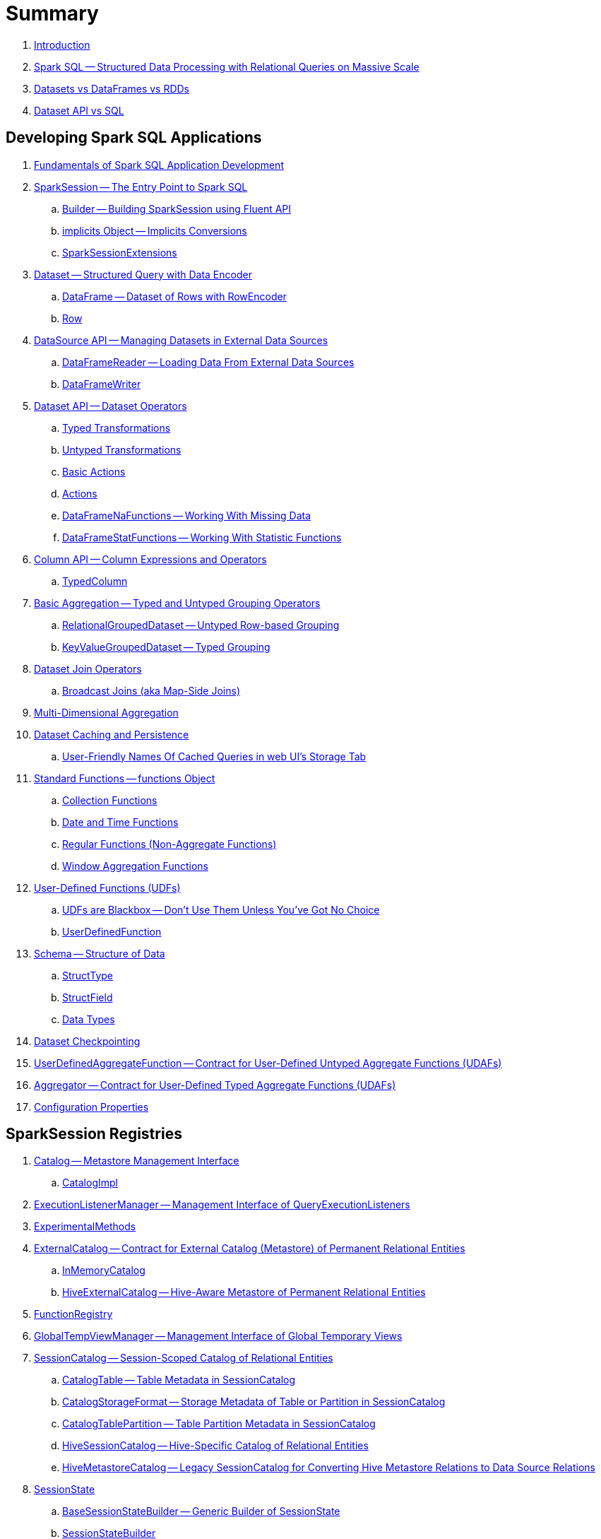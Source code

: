= Summary

. link:book-intro.adoc[Introduction]

. link:spark-sql.adoc[Spark SQL -- Structured Data Processing with Relational Queries on Massive Scale]
. link:spark-sql-dataset-rdd.adoc[Datasets vs DataFrames vs RDDs]
. link:spark-sql-dataset-vs-sql.adoc[Dataset API vs SQL]

== Developing Spark SQL Applications

. link:spark-sql-fundamentals-spark-application-development.adoc[Fundamentals of Spark SQL Application Development]

. link:spark-sql-SparkSession.adoc[SparkSession -- The Entry Point to Spark SQL]
.. link:spark-sql-SparkSession-Builder.adoc[Builder -- Building SparkSession using Fluent API]
.. link:spark-sql-SparkSession-implicits.adoc[implicits Object -- Implicits Conversions]
.. link:spark-sql-SparkSessionExtensions.adoc[SparkSessionExtensions]

. link:spark-sql-Dataset.adoc[Dataset -- Structured Query with Data Encoder]
.. link:spark-sql-DataFrame.adoc[DataFrame -- Dataset of Rows with RowEncoder]
.. link:spark-sql-Row.adoc[Row]

. link:spark-sql-datasource-api.adoc[DataSource API -- Managing Datasets in External Data Sources]
.. link:spark-sql-DataFrameReader.adoc[DataFrameReader -- Loading Data From External Data Sources]
.. link:spark-sql-DataFrameWriter.adoc[DataFrameWriter]

. link:spark-sql-dataset-operators.adoc[Dataset API -- Dataset Operators]
.. link:spark-sql-Dataset-typed-transformations.adoc[Typed Transformations]
.. link:spark-sql-Dataset-untyped-transformations.adoc[Untyped Transformations]
.. link:spark-sql-Dataset-basic-actions.adoc[Basic Actions]
.. link:spark-sql-Dataset-actions.adoc[Actions]
.. link:spark-sql-DataFrameNaFunctions.adoc[DataFrameNaFunctions -- Working With Missing Data]
.. link:spark-sql-DataFrameStatFunctions.adoc[DataFrameStatFunctions -- Working With Statistic Functions]

. link:spark-sql-Column.adoc[Column API -- Column Expressions and Operators]
.. link:spark-sql-TypedColumn.adoc[TypedColumn]

. link:spark-sql-basic-aggregation.adoc[Basic Aggregation -- Typed and Untyped Grouping Operators]
.. link:spark-sql-RelationalGroupedDataset.adoc[RelationalGroupedDataset -- Untyped Row-based Grouping]
.. link:spark-sql-KeyValueGroupedDataset.adoc[KeyValueGroupedDataset -- Typed Grouping]

. link:spark-sql-joins.adoc[Dataset Join Operators]
.. link:spark-sql-joins-broadcast.adoc[Broadcast Joins (aka Map-Side Joins)]

. link:spark-sql-multi-dimensional-aggregation.adoc[Multi-Dimensional Aggregation]

. link:spark-sql-caching.adoc[Dataset Caching and Persistence]
.. link:spark-sql-caching-webui-storage.adoc[User-Friendly Names Of Cached Queries in web UI's Storage Tab]

. link:spark-sql-functions.adoc[Standard Functions -- functions Object]
.. link:spark-sql-functions-collection.adoc[Collection Functions]
.. link:spark-sql-functions-datetime.adoc[Date and Time Functions]
.. link:spark-sql-functions-regular-functions.adoc[Regular Functions (Non-Aggregate Functions)]
.. link:spark-sql-functions-windows.adoc[Window Aggregation Functions]

. link:spark-sql-udfs.adoc[User-Defined Functions (UDFs)]
.. link:spark-sql-udfs-blackbox.adoc[UDFs are Blackbox -- Don't Use Them Unless You've Got No Choice]
.. link:spark-sql-UserDefinedFunction.adoc[UserDefinedFunction]

. link:spark-sql-schema.adoc[Schema -- Structure of Data]
.. link:spark-sql-StructType.adoc[StructType]
.. link:spark-sql-StructField.adoc[StructField]
.. link:spark-sql-DataType.adoc[Data Types]

. link:spark-sql-checkpointing.adoc[Dataset Checkpointing]

. link:spark-sql-UserDefinedAggregateFunction.adoc[UserDefinedAggregateFunction -- Contract for User-Defined Untyped Aggregate Functions (UDAFs)]
. link:spark-sql-Aggregator.adoc[Aggregator -- Contract for User-Defined Typed Aggregate Functions (UDAFs)]

. link:spark-sql-properties.adoc[Configuration Properties]

== SparkSession Registries

. link:spark-sql-Catalog.adoc[Catalog -- Metastore Management Interface]
.. link:spark-sql-CatalogImpl.adoc[CatalogImpl]

. link:spark-sql-ExecutionListenerManager.adoc[ExecutionListenerManager -- Management Interface of QueryExecutionListeners]
. link:spark-sql-ExperimentalMethods.adoc[ExperimentalMethods]

. link:spark-sql-ExternalCatalog.adoc[ExternalCatalog -- Contract for External Catalog (Metastore) of Permanent Relational Entities]
.. link:spark-sql-InMemoryCatalog.adoc[InMemoryCatalog]
.. link:spark-sql-HiveExternalCatalog.adoc[HiveExternalCatalog -- Hive-Aware Metastore of Permanent Relational Entities]

. link:spark-sql-FunctionRegistry.adoc[FunctionRegistry]

. link:spark-sql-GlobalTempViewManager.adoc[GlobalTempViewManager -- Management Interface of Global Temporary Views]

. link:spark-sql-SessionCatalog.adoc[SessionCatalog -- Session-Scoped Catalog of Relational Entities]
.. link:spark-sql-CatalogTable.adoc[CatalogTable -- Table Metadata in SessionCatalog]
.. link:spark-sql-CatalogStorageFormat.adoc[CatalogStorageFormat -- Storage Metadata of Table or Partition in SessionCatalog]
.. link:spark-sql-CatalogTablePartition.adoc[CatalogTablePartition -- Table Partition Metadata in SessionCatalog]
.. link:spark-sql-HiveSessionCatalog.adoc[HiveSessionCatalog -- Hive-Specific Catalog of Relational Entities]
.. link:spark-sql-HiveMetastoreCatalog.adoc[HiveMetastoreCatalog -- Legacy SessionCatalog for Converting Hive Metastore Relations to Data Source Relations]

. link:spark-sql-SessionState.adoc[SessionState]
.. link:spark-sql-BaseSessionStateBuilder.adoc[BaseSessionStateBuilder -- Generic Builder of SessionState]
.. link:spark-sql-SessionStateBuilder.adoc[SessionStateBuilder]
.. link:spark-sql-HiveSessionStateBuilder.adoc[HiveSessionStateBuilder -- Builder of Hive-Specific SessionState]

. link:spark-sql-SharedState.adoc[SharedState -- State Shared Across SparkSessions]

. link:spark-sql-CacheManager.adoc[CacheManager -- In-Memory Cache for Tables and Views]

. link:spark-sql-RuntimeConfig.adoc[RuntimeConfig -- Management Interface of Runtime Configuration]

. link:spark-sql-SQLConf.adoc[SQLConf -- Internal Configuration Store]
.. link:spark-sql-StaticSQLConf.adoc[StaticSQLConf -- Cross-Session, Immutable and Static SQL Configuration]
.. link:spark-sql-CatalystConf.adoc[CatalystConf]

. link:spark-sql-UDFRegistration.adoc[UDFRegistration -- Session-Scoped FunctionRegistry]

== Notable Features

. link:spark-sql-whole-stage-codegen.adoc[Whole-Stage Java Code Generation (Whole-Stage CodeGen)]
.. link:spark-sql-CodegenContext.adoc[CodegenContext]
.. link:spark-sql-CodeGenerator.adoc[CodeGenerator]
... link:spark-sql-GenerateColumnAccessor.adoc[GenerateColumnAccessor]
... link:spark-sql-GenerateOrdering.adoc[GenerateOrdering]
... link:spark-sql-GeneratePredicate.adoc[GeneratePredicate]
... link:spark-sql-GenerateSafeProjection.adoc[GenerateSafeProjection]
.. link:spark-sql-BytesToBytesMap.adoc[BytesToBytesMap Append-Only Hash Map]

. link:spark-sql-vectorized-query-execution.adoc[Vectorized Query Execution (Batch Decoding)]
.. link:spark-sql-ColumnarBatch.adoc[ColumnarBatch]
.. link:spark-sql-SupportsScanColumnarBatch.adoc[SupportsScanColumnarBatch]

. link:spark-sql-vectorized-parquet-reader.adoc[Vectorized Parquet Reader]
.. link:spark-sql-VectorizedParquetRecordReader.adoc[VectorizedParquetRecordReader]
.. link:spark-sql-SpecificParquetRecordReaderBase.adoc[SpecificParquetRecordReaderBase]

. link:spark-sql-datasource-v2.adoc[DataSource V2]

. link:spark-sql-subqueries.adoc[Subqueries]

. link:spark-sql-hint-framework.adoc[Hint Framework]

. link:spark-sql-adaptive-query-execution.adoc[Adaptive Query Execution]

. link:spark-sql-subexpression-elimination.adoc[Subexpression Elimination For Code-Generated Expression Evaluation (Common Expression Reuse)]
.. link:spark-sql-EquivalentExpressions.adoc[EquivalentExpressions]

. link:spark-sql-cost-based-optimization.adoc[Cost-Based Optimization (CBO)]
.. link:spark-sql-CatalogStatistics.adoc[CatalogStatistics -- Table Statistics in Metastore (External Catalog)]
.. link:spark-sql-ColumnStat.adoc[ColumnStat -- Column Statistics]
.. link:spark-sql-EstimationUtils.adoc[EstimationUtils]
.. link:spark-sql-CommandUtils.adoc[CommandUtils -- Utilities for Table Statistics]

. link:spark-sql-catalyst-dsl.adoc[Catalyst DSL -- Implicit Conversions for Catalyst Data Structures]

=== File-Based Data Sources

. link:spark-sql-FileFormat.adoc[FileFormat]
.. link:spark-sql-TextBasedFileFormat.adoc[TextBasedFileFormat -- Base FileFormat]

. link:spark-sql-CSVFileFormat.adoc[CSVFileFormat]
. link:spark-sql-JsonFileFormat.adoc[JsonFileFormat -- Built-In Support for Files in JSON Format]
. link:spark-sql-JsonDataSource.adoc[JsonDataSource]
. link:spark-sql-OrcFileFormat.adoc[OrcFileFormat]
. link:spark-sql-ParquetFileFormat.adoc[ParquetFileFormat]
. link:spark-sql-TextFileFormat.adoc[TextFileFormat]

=== Kafka Data Source

. link:spark-sql-kafka.adoc[Kafka Data Source]
. link:spark-sql-kafka-options.adoc[Kafka Data Source Options]
. link:spark-sql-KafkaSourceProvider.adoc[KafkaSourceProvider]
. link:spark-sql-KafkaRelation.adoc[KafkaRelation]
. link:spark-sql-KafkaSourceRDD.adoc[KafkaSourceRDD]
.. link:spark-sql-KafkaSourceRDDOffsetRange.adoc[KafkaSourceRDDOffsetRange]
.. link:spark-sql-KafkaSourceRDDPartition.adoc[KafkaSourceRDDPartition]
. link:spark-sql-ConsumerStrategy.adoc[ConsumerStrategy Contract -- Kafka Consumer Providers]
. link:spark-sql-KafkaOffsetReader.adoc[KafkaOffsetReader]
. link:spark-sql-KafkaOffsetRangeLimit.adoc[KafkaOffsetRangeLimit]
. link:spark-sql-KafkaDataConsumer.adoc[KafkaDataConsumer Contract]
.. link:spark-sql-InternalKafkaConsumer.adoc[InternalKafkaConsumer]
. link:spark-sql-KafkaWriter.adoc[KafkaWriter Helper Object -- Writing Structured Queries to Kafka]
.. link:spark-sql-KafkaWriteTask.adoc[KafkaWriteTask]
. link:spark-sql-JsonUtils.adoc[JsonUtils Helper Object]

=== JDBC Data Source

. link:spark-sql-jdbc.adoc[JDBC Data Source]
. link:spark-sql-JDBCOptions.adoc[JDBCOptions -- JDBC Data Source Options]
. link:spark-sql-JdbcRelationProvider.adoc[JdbcRelationProvider]
. link:spark-sql-JDBCRelation.adoc[JDBCRelation]
. link:spark-sql-JDBCRDD.adoc[JDBCRDD]
. link:spark-sql-JdbcDialect.adoc[JdbcDialect]
. link:spark-sql-JdbcUtils.adoc[JdbcUtils Helper Object]

=== Hive Data Source

. link:spark-sql-hive-integration.adoc[Hive Integration]
.. link:spark-sql-hive-metastore.adoc[Hive Metastore]
.. link:spark-sql-spark-sql.adoc[Spark SQL CLI -- spark-sql]
.. link:spark-sql-DataSinks.adoc[DataSinks Strategy]

. link:spark-sql-HiveClient.adoc[HiveClient]
. link:spark-sql-HiveClientImpl.adoc[HiveClientImpl -- The One and Only HiveClient]

. link:spark-sql-HiveUtils.adoc[HiveUtils]

== Extending Spark SQL / Data Source API V1

. link:spark-sql-DataSource.adoc[DataSource -- Pluggable Data Provider Framework]
. link:spark-sql-datasource-custom-formats.adoc[Custom Data Source Formats]

=== Data Source Providers

. link:spark-sql-CreatableRelationProvider.adoc[CreatableRelationProvider Contract -- Data Sources That Write Rows Per Save Mode]
. link:spark-sql-DataSourceRegister.adoc[DataSourceRegister Contract -- Registering Data Source Format]
. link:spark-sql-RelationProvider.adoc[RelationProvider Contract -- Relation Providers With Schema Inference]
. link:spark-sql-SchemaRelationProvider.adoc[SchemaRelationProvider Contract -- Relation Providers With Mandatory User-Defined Schema]

=== Data Source Relations / Extension Contracts

. link:spark-sql-BaseRelation.adoc[BaseRelation -- Collection of Tuples with Schema]
.. link:spark-sql-BaseRelation-HadoopFsRelation.adoc[HadoopFsRelation -- Relation for File-Based Data Source]

. link:spark-sql-CatalystScan.adoc[CatalystScan Contract]
. link:spark-sql-InsertableRelation.adoc[InsertableRelation Contract -- Relations with Inserting or Overwriting Data]
. link:spark-sql-PrunedFilteredScan.adoc[PrunedFilteredScan Contract -- Relations with Column Pruning and Filter Pushdown]
. link:spark-sql-PrunedScan.adoc[PrunedScan Contract]
. link:spark-sql-TableScan.adoc[TableScan Contract -- Relations with Column Pruning]

=== Others

. link:spark-sql-FileFormatWriter.adoc[FileFormatWriter]

. link:spark-sql-Filter.adoc[Data Source Filter Predicate (For Filter Pushdown)]

. link:spark-sql-FileRelation.adoc[FileRelation Contract]

=== Data Source API V2

. link:spark-sql-DataSourceV2.adoc[DataSourceV2]
. link:spark-sql-DataSourceReader.adoc[DataSourceReader]
. link:spark-sql-SupportsPushDownFilters.adoc[SupportsPushDownFilters]
. link:spark-sql-DataReaderFactory.adoc[DataReaderFactory]
.. link:spark-sql-RowToUnsafeRowDataReaderFactory.adoc[RowToUnsafeRowDataReaderFactory]
. link:spark-sql-DataSourceRDD.adoc[DataSourceRDD -- Input RDD Of DataSourceV2ScanExec Physical Operator]
.. link:spark-sql-DataSourceRDDPartition.adoc[DataSourceRDDPartition]
. link:spark-sql-DataWriter.adoc[DataWriter]
. link:spark-sql-DataWritingSparkTask.adoc[DataWritingSparkTask]
. link:spark-sql-DataWriterFactory.adoc[DataWriterFactory]
.. link:spark-sql-InternalRowDataWriterFactory.adoc[InternalRowDataWriterFactory]

== Structured Query Execution

. link:spark-sql-QueryExecution.adoc[QueryExecution -- Structured Query Execution Pipeline (of Dataset)]
.. link:spark-sql-UnsupportedOperationChecker.adoc[UnsupportedOperationChecker]

. link:spark-sql-Analyzer.adoc[Analyzer -- Logical Query Plan Analyzer]
.. link:spark-sql-Analyzer-CheckAnalysis.adoc[CheckAnalysis -- Analysis Validation]

. link:spark-sql-SparkOptimizer.adoc[SparkOptimizer -- Logical Query Plan Optimizer]
.. link:spark-sql-Optimizer.adoc[Catalyst Optimizer -- Generic Logical Query Plan Optimizer]

. link:spark-sql-SparkPlanner.adoc[SparkPlanner -- Spark Query Planner]
.. link:spark-sql-SparkStrategy.adoc[SparkStrategy -- Base for Execution Planning Strategies]
.. link:spark-sql-SparkStrategies.adoc[SparkStrategies -- Container of Execution Planning Strategies]

. link:spark-sql-LogicalPlanStats.adoc[LogicalPlanStats -- Statistics Estimates and Query Hints of Logical Operator]
.. link:spark-sql-Statistics.adoc[Statistics -- Estimates of Plan Statistics and Query Hints]
.. link:spark-sql-HintInfo.adoc[HintInfo]
.. link:spark-sql-LogicalPlanVisitor.adoc[LogicalPlanVisitor -- Base Visitor for Computing Statistics of Logical Plan]
.. link:spark-sql-SizeInBytesOnlyStatsPlanVisitor.adoc[SizeInBytesOnlyStatsPlanVisitor -- LogicalPlanVisitor for Total Size (in Bytes) Statistic Only]
.. link:spark-sql-BasicStatsPlanVisitor.adoc[BasicStatsPlanVisitor -- Computing Statistics for Cost-Based Optimization]
... link:spark-sql-AggregateEstimation.adoc[AggregateEstimation]
... link:spark-sql-FilterEstimation.adoc[FilterEstimation]
... link:spark-sql-JoinEstimation.adoc[JoinEstimation]
... link:spark-sql-ProjectEstimation.adoc[ProjectEstimation]

. link:spark-sql-SparkPlan-Partitioning.adoc[Partitioning -- Specification of Physical Operator's Output Partitions]

. link:spark-sql-ExchangeCoordinator.adoc[ExchangeCoordinator]

. link:spark-sql-Distribution.adoc[Distribution -- Contract For Data Distribution Across Partitions]
.. link:spark-sql-AllTuples.adoc[AllTuples]
.. link:spark-sql-BroadcastDistribution.adoc[BroadcastDistribution]
.. link:spark-sql-ClusteredDistribution.adoc[ClusteredDistribution]
.. link:spark-sql-HashClusteredDistribution.adoc[HashClusteredDistribution]
.. link:spark-sql-OrderedDistribution.adoc[OrderedDistribution]
.. link:spark-sql-UnspecifiedDistribution.adoc[UnspecifiedDistribution]

=== Catalyst Expressions

. link:spark-sql-Expression.adoc[Catalyst Expression -- Executable Node in Catalyst Tree]
. link:spark-sql-Expression-AggregateExpression.adoc[AggregateExpression]
. link:spark-sql-Expression-AggregateFunction.adoc[AggregateFunction]
. link:spark-sql-Expression-AggregateWindowFunction.adoc[AggregateWindowFunction]
. link:spark-sql-Expression-Alias.adoc[Alias]
. link:spark-sql-Expression-Attribute.adoc[Attribute]
. link:spark-sql-Expression-BoundReference.adoc[BoundReference]
. link:spark-sql-Expression-CallMethodViaReflection.adoc[CallMethodViaReflection]
. link:spark-sql-Expression-Coalesce.adoc[Coalesce]
. link:spark-sql-Expression-CodegenFallback.adoc[CodegenFallback]
. link:spark-sql-Expression-CollectionGenerator.adoc[CollectionGenerator]
. link:spark-sql-Expression-ComplexTypedAggregateExpression.adoc[ComplexTypedAggregateExpression]
. link:spark-sql-Expression-CreateArray.adoc[CreateArray]
. link:spark-sql-Expression-CreateNamedStruct.adoc[CreateNamedStruct]
. link:spark-sql-Expression-CreateNamedStructUnsafe.adoc[CreateNamedStructUnsafe]
. link:spark-sql-Expression-DeclarativeAggregate.adoc[DeclarativeAggregate]
. link:spark-sql-Expression-ExecSubqueryExpression.adoc[ExecSubqueryExpression]
. link:spark-sql-Expression-Exists.adoc[Exists]
. link:spark-sql-Expression-ExplodeBase.adoc[ExplodeBase]
. link:spark-sql-Expression-Generator.adoc[Generator]
. link:spark-sql-Expression-GetArrayStructFields.adoc[GetArrayStructFields]
. link:spark-sql-Expression-GetArrayItem.adoc[GetArrayItem]
. link:spark-sql-Expression-GetMapValue.adoc[GetMapValue]
. link:spark-sql-Expression-GetStructField.adoc[GetStructField]
. link:spark-sql-Expression-ImperativeAggregate.adoc[ImperativeAggregate]
. link:spark-sql-Expression-In.adoc[In]
. link:spark-sql-Expression-Inline.adoc[Inline]
. link:spark-sql-Expression-InSet.adoc[InSet]
. link:spark-sql-Expression-InSubquery.adoc[InSubquery]
. link:spark-sql-Expression-JsonToStructs.adoc[JsonToStructs]
. link:spark-sql-Expression-JsonTuple.adoc[JsonTuple]
. link:spark-sql-Expression-ListQuery.adoc[ListQuery]
. link:spark-sql-Expression-Literal.adoc[Literal]
. link:spark-sql-Expression-MonotonicallyIncreasingID.adoc[MonotonicallyIncreasingID]
. link:spark-sql-Expression-Murmur3Hash.adoc[Murmur3Hash]
. link:spark-sql-Expression-NamedExpression.adoc[NamedExpression]
. link:spark-sql-Expression-Nondeterministic.adoc[Nondeterministic]
. link:spark-sql-Expression-OffsetWindowFunction.adoc[OffsetWindowFunction]
. link:spark-sql-Expression-ParseToDate.adoc[ParseToDate]
. link:spark-sql-Expression-ParseToTimestamp.adoc[ParseToTimestamp]
. link:spark-sql-Expression-PlanExpression.adoc[PlanExpression]
. link:spark-sql-Expression-ResolvedStar.adoc[ResolvedStar]
. link:spark-sql-Expression-RuntimeReplaceable.adoc[RuntimeReplaceable Contract -- Replaceable SQL Expressions]
. link:spark-sql-Expression-SubqueryExpression-ScalarSubquery.adoc[ScalarSubquery SubqueryExpression]
. link:spark-sql-Expression-ExecSubqueryExpression-ScalarSubquery.adoc[ScalarSubquery ExecSubqueryExpression]
. link:spark-sql-Expression-ScalaUDF.adoc[ScalaUDF]
. link:spark-sql-Expression-ScalaUDAF.adoc[ScalaUDAF]
. link:spark-sql-Expression-SimpleTypedAggregateExpression.adoc[SimpleTypedAggregateExpression]
. link:spark-sql-Expression-SizeBasedWindowFunction.adoc[SizeBasedWindowFunction]
. link:spark-sql-Expression-Stack.adoc[Stack]
. link:spark-sql-Expression-Star.adoc[Star]
. link:spark-sql-Expression-StaticInvoke.adoc[StaticInvoke]
. link:spark-sql-Expression-SubqueryExpression.adoc[SubqueryExpression]
. link:spark-sql-Expression-TimeWindow.adoc[TimeWindow]
. link:spark-sql-Expression-TypedAggregateExpression.adoc[TypedAggregateExpression]
. link:spark-sql-Expression-TypedImperativeAggregate.adoc[TypedImperativeAggregate]
. link:spark-sql-Expression-UnixTimestamp.adoc[UnixTimestamp]
. link:spark-sql-Expression-UnresolvedAttribute.adoc[UnresolvedAttribute]
. link:spark-sql-Expression-UnresolvedFunction.adoc[UnresolvedFunction]
. link:spark-sql-Expression-UnresolvedGenerator.adoc[UnresolvedGenerator]
. link:spark-sql-Expression-UnresolvedRegex.adoc[UnresolvedRegex]
. link:spark-sql-Expression-UnresolvedStar.adoc[UnresolvedStar]
. link:spark-sql-Expression-WindowExpression.adoc[WindowExpression]
. link:spark-sql-Expression-WindowFunction.adoc[WindowFunction]
. link:spark-sql-Expression-WindowSpecDefinition.adoc[WindowSpecDefinition]

=== Logical Operators

. link:spark-sql-LogicalPlan.adoc[LogicalPlan Contract -- Logical Operator with Children and Expressions / Logical Query Plan]
. link:spark-sql-LogicalPlan-Command.adoc[Command Contract -- Eagerly-Executed Logical Operator]
. link:spark-sql-LogicalPlan-DataWritingCommand.adoc[DataWritingCommand Contract -- Logical Commands That Write Data]
. link:spark-sql-LogicalPlan-RunnableCommand.adoc[RunnableCommand Contract -- Generic Logical Command with Side Effects]
. link:spark-sql-LogicalPlan-SaveAsHiveFile.adoc[SaveAsHiveFile Contract]

==== Concrete Logical Operators

. link:spark-sql-LogicalPlan-Aggregate.adoc[Aggregate]
. link:spark-sql-LogicalPlan-AlterViewAsCommand.adoc[AlterViewAsCommand]
. link:spark-sql-LogicalPlan-AnalysisBarrier.adoc[AnalysisBarrier]
. link:spark-sql-LogicalPlan-AnalyzeColumnCommand.adoc[AnalyzeColumnCommand]
. link:spark-sql-LogicalPlan-AnalyzePartitionCommand.adoc[AnalyzePartitionCommand]
. link:spark-sql-LogicalPlan-AnalyzeTableCommand.adoc[AnalyzeTableCommand]
. link:spark-sql-LogicalPlan-ClearCacheCommand.adoc[ClearCacheCommand]
. link:spark-sql-LogicalPlan-CreateDataSourceTableAsSelectCommand.adoc[CreateDataSourceTableAsSelectCommand]
. link:spark-sql-LogicalPlan-CreateDataSourceTableCommand.adoc[CreateDataSourceTableCommand]
. link:spark-sql-LogicalPlan-CreateHiveTableAsSelectCommand.adoc[CreateHiveTableAsSelectCommand]
. link:spark-sql-LogicalPlan-CreateTable.adoc[CreateTable]
. link:spark-sql-LogicalPlan-CreateTempViewUsing.adoc[CreateTempViewUsing]
. link:spark-sql-LogicalPlan-CreateViewCommand.adoc[CreateViewCommand]
. link:spark-sql-LogicalPlan-DataSourceV2Relation.adoc[DataSourceV2Relation]
. link:spark-sql-LogicalPlan-DescribeColumnCommand.adoc[DescribeColumnCommand]
. link:spark-sql-LogicalPlan-DescribeTableCommand.adoc[DescribeTableCommand]
. link:spark-sql-LogicalPlan-DeserializeToObject.adoc[DeserializeToObject]
. link:spark-sql-LogicalPlan-DropTableCommand.adoc[DropTableCommand]
. link:spark-sql-LogicalPlan-Except.adoc[Except]
. link:spark-sql-LogicalPlan-Expand.adoc[Expand]
. link:spark-sql-LogicalPlan-ExplainCommand.adoc[ExplainCommand]
. link:spark-sql-LogicalPlan-ExternalRDD.adoc[ExternalRDD]
. link:spark-sql-LogicalPlan-Filter.adoc[Filter]
. link:spark-sql-LogicalPlan-Generate.adoc[Generate]
. link:spark-sql-LogicalPlan-GroupingSets.adoc[GroupingSets]
. link:spark-sql-LogicalPlan-Hint.adoc[Hint]
. link:spark-sql-LogicalPlan-HiveTableRelation.adoc[HiveTableRelation]
. link:spark-sql-LogicalPlan-InMemoryRelation.adoc[InMemoryRelation]
. link:spark-sql-LogicalPlan-InsertIntoDataSourceCommand.adoc[InsertIntoDataSourceCommand]
. link:spark-sql-LogicalPlan-InsertIntoDataSourceDirCommand.adoc[InsertIntoDataSourceDirCommand]
. link:spark-sql-LogicalPlan-InsertIntoDir.adoc[InsertIntoDir]
. link:spark-sql-LogicalPlan-InsertIntoHadoopFsRelationCommand.adoc[InsertIntoHadoopFsRelationCommand]
. link:spark-sql-LogicalPlan-InsertIntoHiveTable.adoc[InsertIntoHiveTable]
. link:spark-sql-LogicalPlan-InsertIntoTable.adoc[InsertIntoTable]
. link:spark-sql-LogicalPlan-Intersect.adoc[Intersect]
. link:spark-sql-LogicalPlan-Join.adoc[Join]
. link:spark-sql-LogicalPlan-LeafNode.adoc[LeafNode]
. link:spark-sql-LogicalPlan-LocalRelation.adoc[LocalRelation]
. link:spark-sql-LogicalPlan-LogicalRDD.adoc[LogicalRDD]
. link:spark-sql-LogicalPlan-LogicalRelation.adoc[LogicalRelation]
. link:spark-sql-LogicalPlan-OneRowRelation.adoc[OneRowRelation]
. link:spark-sql-LogicalPlan-Pivot.adoc[Pivot]
. link:spark-sql-LogicalPlan-Project.adoc[Project]
. link:spark-sql-LogicalPlan-Range.adoc[Range]
. link:spark-sql-LogicalPlan-Repartition-RepartitionByExpression.adoc[Repartition and RepartitionByExpression]
. link:spark-sql-LogicalPlan-ResolvedHint.adoc[ResolvedHint]
. link:spark-sql-LogicalPlan-SaveIntoDataSourceCommand.adoc[SaveIntoDataSourceCommand]
. link:spark-sql-LogicalPlan-ShowTablesCommand.adoc[ShowTablesCommand]
. link:spark-sql-LogicalPlan-Sort.adoc[Sort]
. link:spark-sql-LogicalPlan-SubqueryAlias.adoc[SubqueryAlias]
. link:spark-sql-LogicalPlan-TypedFilter.adoc[TypedFilter]
. link:spark-sql-LogicalPlan-Union.adoc[Union]
. link:spark-sql-LogicalPlan-UnresolvedCatalogRelation.adoc[UnresolvedCatalogRelation]
. link:spark-sql-LogicalPlan-UnresolvedHint.adoc[UnresolvedHint]
. link:spark-sql-LogicalPlan-UnresolvedInlineTable.adoc[UnresolvedInlineTable]
. link:spark-sql-LogicalPlan-UnresolvedRelation.adoc[UnresolvedRelation]
. link:spark-sql-LogicalPlan-UnresolvedTableValuedFunction.adoc[UnresolvedTableValuedFunction]
. link:spark-sql-LogicalPlan-Window.adoc[Window]
. link:spark-sql-LogicalPlan-WithWindowDefinition.adoc[WithWindowDefinition]
. link:spark-sql-LogicalPlan-View.adoc[View]

=== Physical Operators

. link:spark-sql-SparkPlan.adoc[SparkPlan Contract -- Physical Operators in Physical Query Plan of Structured Query]
. link:spark-sql-CodegenSupport.adoc[CodegenSupport Contract -- Physical Operators with Java Code Generation]
. link:spark-sql-SparkPlan-DataSourceScanExec.adoc[DataSourceScanExec Contract -- Leaf Physical Operators to Scan Over BaseRelation]
. link:spark-sql-ColumnarBatchScan.adoc[ColumnarBatchScan Contract -- Physical Operators With Vectorized Reader]
. link:spark-sql-ObjectConsumerExec.adoc[ObjectConsumerExec Contract -- Unary Physical Operators with Child Physical Operator with One-Attribute Output Schema]
. link:spark-sql-SparkPlan-BaseLimitExec.adoc[BaseLimitExec Contract]
. link:spark-sql-SparkPlan-Exchange.adoc[Exchange Contract]

. link:spark-sql-Projection.adoc[Projection Contract -- Functions to Produce InternalRow for InternalRow]
.. link:spark-sql-UnsafeProjection.adoc[UnsafeProjection -- Generic Function to Project InternalRows to UnsafeRows]
.. link:spark-sql-GenerateUnsafeProjection.adoc[GenerateUnsafeProjection]
.. link:spark-sql-GenerateMutableProjection.adoc[GenerateMutableProjection]
.. link:spark-sql-InterpretedProjection.adoc[InterpretedProjection]

. link:spark-sql-SQLMetric.adoc[SQLMetric -- SQL Execution Metric of Physical Operator]

==== Concrete Physical Operators

. link:spark-sql-SparkPlan-BroadcastExchangeExec.adoc[BroadcastExchangeExec]
. link:spark-sql-SparkPlan-BroadcastHashJoinExec.adoc[BroadcastHashJoinExec]
. link:spark-sql-SparkPlan-BroadcastNestedLoopJoinExec.adoc[BroadcastNestedLoopJoinExec]
. link:spark-sql-SparkPlan-CartesianProductExec.adoc[CartesianProductExec]
. link:spark-sql-SparkPlan-CoalesceExec.adoc[CoalesceExec]
. link:spark-sql-SparkPlan-DataSourceV2ScanExec.adoc[DataSourceV2ScanExec]
. link:spark-sql-SparkPlan-DataWritingCommandExec.adoc[DataWritingCommandExec]
. link:spark-sql-SparkPlan-DebugExec.adoc[DebugExec]
. link:spark-sql-SparkPlan-DeserializeToObjectExec.adoc[DeserializeToObjectExec]
. link:spark-sql-SparkPlan-ExecutedCommandExec.adoc[ExecutedCommandExec]
. link:spark-sql-SparkPlan-ExpandExec.adoc[ExpandExec]
. link:spark-sql-SparkPlan-ExternalRDDScanExec.adoc[ExternalRDDScanExec]
. link:spark-sql-SparkPlan-FileSourceScanExec.adoc[FileSourceScanExec]
. link:spark-sql-SparkPlan-FilterExec.adoc[FilterExec]
. link:spark-sql-SparkPlan-GenerateExec.adoc[GenerateExec]
. link:spark-sql-SparkPlan-HashAggregateExec.adoc[HashAggregateExec]
. link:spark-sql-SparkPlan-HiveTableScanExec.adoc[HiveTableScanExec]
. link:spark-sql-SparkPlan-InMemoryTableScanExec.adoc[InMemoryTableScanExec]
. link:spark-sql-SparkPlan-LocalTableScanExec.adoc[LocalTableScanExec]
. link:spark-sql-SparkPlan-MapElementsExec.adoc[MapElementsExec]
. link:spark-sql-SparkPlan-ObjectHashAggregateExec.adoc[ObjectHashAggregateExec]
. link:spark-sql-SparkPlan-ProjectExec.adoc[ProjectExec]
. link:spark-sql-SparkPlan-RangeExec.adoc[RangeExec]
. link:spark-sql-SparkPlan-RDDScanExec.adoc[RDDScanExec]
. link:spark-sql-SparkPlan-ReusedExchangeExec.adoc[ReusedExchangeExec]
. link:spark-sql-SparkPlan-RowDataSourceScanExec.adoc[RowDataSourceScanExec]
. link:spark-sql-SparkPlan-SampleExec.adoc[SampleExec]
. link:spark-sql-SparkPlan-ShuffleExchangeExec.adoc[ShuffleExchangeExec]
. link:spark-sql-SparkPlan-ShuffledHashJoinExec.adoc[ShuffledHashJoinExec]
. link:spark-sql-SparkPlan-SerializeFromObjectExec.adoc[SerializeFromObjectExec]
. link:spark-sql-SparkPlan-SortAggregateExec.adoc[SortAggregateExec]
. link:spark-sql-SparkPlan-SortMergeJoinExec.adoc[SortMergeJoinExec]
. link:spark-sql-SparkPlan-SortExec.adoc[SortExec]
. link:spark-sql-SparkPlan-SubqueryExec.adoc[SubqueryExec]
. link:spark-sql-SparkPlan-InputAdapter.adoc[InputAdapter]
. link:spark-sql-SparkPlan-WindowExec.adoc[WindowExec]
.. link:spark-sql-AggregateProcessor.adoc[AggregateProcessor]
.. link:spark-sql-WindowFunctionFrame.adoc[WindowFunctionFrame]
. link:spark-sql-SparkPlan-WholeStageCodegenExec.adoc[WholeStageCodegenExec]

=== Logical Analysis Rules (Check, Evaluation, Conversion and Resolution)

. link:spark-sql-DataSourceAnalysis.adoc[DataSourceAnalysis]
. link:spark-sql-DetermineTableStats.adoc[DetermineTableStats]
. link:spark-sql-FindDataSourceTable.adoc[FindDataSourceTable]
. link:spark-sql-HandleNullInputsForUDF.adoc[HandleNullInputsForUDF]
. link:spark-sql-HiveAnalysis.adoc[HiveAnalysis]
. link:spark-sql-InConversion.adoc[InConversion]
. link:spark-sql-LookupFunctions.adoc[LookupFunctions]
. link:spark-sql-PreWriteCheck.adoc[PreWriteCheck]
. link:spark-sql-RelationConversions.adoc[RelationConversions]
. link:spark-sql-ResolveAliases.adoc[ResolveAliases]
. link:spark-sql-ResolveBroadcastHints.adoc[ResolveBroadcastHints]
. link:spark-sql-ResolveFunctions.adoc[ResolveFunctions]
. link:spark-sql-ResolveHiveSerdeTable.adoc[ResolveHiveSerdeTable]
. link:spark-sql-ResolveMissingReferences.adoc[ResolveMissingReferences]
. link:spark-sql-ResolveReferences.adoc[ResolveReferences]
. link:spark-sql-ResolveRelations.adoc[ResolveRelations]
. link:spark-sql-ResolveSQLOnFile.adoc[ResolveSQLOnFile]
. link:spark-sql-ResolveSubquery.adoc[ResolveSubquery]
. link:spark-sql-ResolveWindowFrame.adoc[ResolveWindowFrame]
. link:spark-sql-UpdateOuterReferences.adoc[UpdateOuterReferences]
. link:spark-sql-WindowsSubstitution.adoc[WindowsSubstitution]

=== Logical Optimizations

. link:spark-sql-Optimizer-ColumnPruning.adoc[ColumnPruning]
. link:spark-sql-Optimizer-CombineTypedFilters.adoc[CombineTypedFilters]
. link:spark-sql-Optimizer-CombineUnions.adoc[CombineUnions]
. link:spark-sql-Optimizer-ConstantFolding.adoc[ConstantFolding]
. link:spark-sql-Optimizer-CostBasedJoinReorder.adoc[CostBasedJoinReorder]
. link:spark-sql-Optimizer-DecimalAggregates.adoc[DecimalAggregates]
. link:spark-sql-Optimizer-EliminateSerialization.adoc[EliminateSerialization]
. link:spark-sql-SparkOptimizer-ExtractPythonUDFFromAggregate.adoc[ExtractPythonUDFFromAggregate]
. link:spark-sql-Optimizer-GetCurrentDatabase.adoc[GetCurrentDatabase / ComputeCurrentTime]
. link:spark-sql-Optimizer-LimitPushDown.adoc[LimitPushDown]
. link:spark-sql-Optimizer-NullPropagation.adoc[NullPropagation]
. link:spark-sql-Optimizer-OptimizeIn.adoc[OptimizeIn]
. link:spark-sql-SparkOptimizer-OptimizeMetadataOnlyQuery.adoc[OptimizeMetadataOnlyQuery]
. link:spark-sql-Optimizer-OptimizeSubqueries.adoc[OptimizeSubqueries]
. link:spark-sql-Optimizer-PropagateEmptyRelation.adoc[PropagateEmptyRelation]
. link:spark-sql-SparkOptimizer-PruneFileSourcePartitions.adoc[PruneFileSourcePartitions]
. link:spark-sql-Optimizer-PullupCorrelatedPredicates.adoc[PullupCorrelatedPredicates]
. link:spark-sql-SparkOptimizer-PushDownOperatorsToDataSource.adoc[PushDownOperatorsToDataSource]
. link:spark-sql-Optimizer-PushDownPredicate.adoc[PushDownPredicate]
. link:spark-sql-Optimizer-PushPredicateThroughJoin.adoc[PushPredicateThroughJoin]
. link:spark-sql-Optimizer-ReorderJoin.adoc[ReorderJoin]
. link:spark-sql-Optimizer-ReplaceExpressions.adoc[ReplaceExpressions]
. link:spark-sql-Optimizer-RewriteCorrelatedScalarSubquery.adoc[RewriteCorrelatedScalarSubquery]
. link:spark-sql-Optimizer-RewritePredicateSubquery.adoc[RewritePredicateSubquery]
. link:spark-sql-Optimizer-SimplifyCasts.adoc[SimplifyCasts]

=== Execution Planning Strategies

. link:spark-sql-SparkStrategy-Aggregation.adoc[Aggregation]
. link:spark-sql-SparkStrategy-BasicOperators.adoc[BasicOperators]
. link:spark-sql-SparkStrategy-DataSourceStrategy.adoc[DataSourceStrategy]
. link:spark-sql-SparkStrategy-DataSourceV2Strategy.adoc[DataSourceV2Strategy]
. link:spark-sql-SparkStrategy-FileSourceStrategy.adoc[FileSourceStrategy]
. link:spark-sql-SparkStrategy-HiveTableScans.adoc[HiveTableScans]
. link:spark-sql-SparkStrategy-InMemoryScans.adoc[InMemoryScans]
. link:spark-sql-SparkStrategy-JoinSelection.adoc[JoinSelection]
. link:spark-sql-SparkStrategy-SpecialLimits.adoc[SpecialLimits]

=== Physical Query Optimizations

. link:spark-sql-CollapseCodegenStages.adoc[CollapseCodegenStages]
. link:spark-sql-EnsureRequirements.adoc[EnsureRequirements]
. link:spark-sql-ExtractPythonUDFs.adoc[ExtractPythonUDFs]
. link:spark-sql-PlanSubqueries.adoc[PlanSubqueries]
. link:spark-sql-ReuseExchange.adoc[ReuseExchange]
. link:spark-sql-ReuseSubquery.adoc[ReuseSubquery]

== Encoders

. link:spark-sql-Encoder.adoc[Encoder -- Internal Row Converter]
.. link:spark-sql-Encoders.adoc[Encoders Factory Object]
.. link:spark-sql-ExpressionEncoder.adoc[ExpressionEncoder -- Expression-Based Encoder]
.. link:spark-sql-RowEncoder.adoc[RowEncoder -- Encoder for DataFrames]
.. link:spark-sql-ExpressionEncoder-LocalDateTime.adoc[LocalDateTimeEncoder -- Custom ExpressionEncoder for java.time.LocalDateTime]

== RDDs

. link:spark-sql-FileScanRDD.adoc[FileScanRDD -- Input RDD of FileSourceScanExec Physical Operator]
. link:spark-sql-ShuffledRowRDD.adoc[ShuffledRowRDD]

== Monitoring

. link:spark-sql-webui.adoc[SQL Tab -- Monitoring Structured Queries in web UI]
.. link:spark-sql-SQLListener.adoc[SQLListener Spark Listener]

. link:spark-sql-QueryExecutionListener.adoc[QueryExecutionListener]

. link:spark-sql-SQLAppStatusListener.adoc[SQLAppStatusListener Spark Listener]
. link:spark-sql-SQLAppStatusPlugin.adoc[SQLAppStatusPlugin]
. link:spark-sql-SQLAppStatusStore.adoc[SQLAppStatusStore]

. link:spark-logging.adoc[Logging]

== Performance Tuning and Debugging

. link:spark-sql-performance-tuning.adoc[Spark SQL's Performance Tuning Tips and Tricks (aka Case Studies)]
.. link:spark-sql-performance-tuning-groupBy-aggregation.adoc[Number of Partitions for groupBy Aggregation]

. link:spark-sql-debugging-query-execution.adoc[Debugging Query Execution]

. link:spark-sql-bucketing.adoc[Bucketing]
.. link:spark-sql-BucketSpec.adoc[BucketSpec]

== Catalyst -- Tree Manipulation Framework

. link:spark-sql-catalyst.adoc[Catalyst -- Tree Manipulation Framework]

. link:spark-sql-catalyst-TreeNode.adoc[TreeNode -- Node in Catalyst Tree]
.. link:spark-sql-catalyst-QueryPlan.adoc[QueryPlan -- Structured Query Plan]

. link:spark-sql-catalyst-RuleExecutor.adoc[RuleExecutor Contract -- Tree Transformation Rule Executor]
.. link:spark-sql-catalyst-Rule.adoc[Catalyst Rule -- Named Transformation of TreeNodes]

. link:spark-sql-catalyst-QueryPlanner.adoc[QueryPlanner -- Converting Logical Plan to Physical Trees]
. link:spark-sql-catalyst-GenericStrategy.adoc[GenericStrategy]

== Tungsten Execution Backend

. link:spark-sql-tungsten.adoc[Tungsten Execution Backend (aka Project Tungsten)]
. link:spark-sql-AggregationIterator.adoc[AggregationIterator -- Generic Iterator of UnsafeRows for Aggregate Physical Operators]
. link:spark-sql-CatalystSerde.adoc[CatalystSerde]
. link:spark-sql-ExternalAppendOnlyUnsafeRowArray.adoc[ExternalAppendOnlyUnsafeRowArray -- Append-Only Array for UnsafeRows (with Disk Spill Threshold)]
. link:spark-sql-InternalRow.adoc[InternalRow -- Abstract Binary Row Format]
. link:spark-sql-TungstenAggregationIterator.adoc[TungstenAggregationIterator -- Iterator of UnsafeRows for HashAggregateExec Physical Operator]
. link:spark-sql-UnsafeRow.adoc[UnsafeRow -- Mutable Raw-Memory Unsafe Binary Row Format]

== SQL Support

. link:spark-sql-parsing-framework.adoc[SQL Parsing Framework]
. link:spark-sql-AbstractSqlParser.adoc[AbstractSqlParser -- Base SQL Parsing Infrastructure]
. link:spark-sql-AstBuilder.adoc[AstBuilder -- ANTLR-based SQL Parser]
. link:spark-sql-CatalystSqlParser.adoc[CatalystSqlParser -- DataTypes and StructTypes Parser]
. link:spark-sql-ParserInterface.adoc[ParserInterface -- SQL Parser Contract]
. link:spark-sql-SparkSqlAstBuilder.adoc[SparkSqlAstBuilder]
. link:spark-sql-SparkSqlParser.adoc[SparkSqlParser -- Default SQL Parser]

== Spark Thrift Server

. link:spark-sql-thrift-server.adoc[Thrift JDBC/ODBC Server -- Spark Thrift Server (STS)]
. link:spark-sql-thriftserver-SparkSQLEnv.adoc[SparkSQLEnv]

== Varia / Uncategorized

. link:spark-sql-SQLExecution.adoc[SQLExecution Helper Object]
. link:spark-sql-RDDConversions.adoc[RDDConversions Helper Object]
. link:spark-sql-CatalystTypeConverters.adoc[CatalystTypeConverters Helper Object]
. link:spark-sql-StatFunctions.adoc[StatFunctions Helper Object]

. link:spark-sql-SubExprUtils.adoc[SubExprUtils Helper Object]
. link:spark-sql-PredicateHelper.adoc[PredicateHelper Scala Trait]

. link:spark-sql-SchemaUtils.adoc[SchemaUtils Helper Object]

. link:spark-sql-MultiInstanceRelation.adoc[MultiInstanceRelation]

. link:spark-sql-TypeCoercion.adoc[TypeCoercion Object]
. link:spark-sql-TypeCoercionRule.adoc[TypeCoercionRule -- Contract For Type Coercion Rules]

. link:spark-sql-ExtractEquiJoinKeys.adoc[ExtractEquiJoinKeys -- Scala Extractor for Destructuring Join Logical Operators]
. link:spark-sql-PhysicalAggregation.adoc[PhysicalAggregation -- Scala Extractor for Destructuring Aggregate Logical Operators]
. link:spark-sql-PhysicalOperation.adoc[PhysicalOperation -- Scala Extractor for Destructuring Logical Query Plans]

. link:spark-sql-HashJoin.adoc[HashJoin -- Contract for Hash-based Join Physical Operators]
. link:spark-sql-HashedRelation.adoc[HashedRelation]
.. link:spark-sql-LongHashedRelation.adoc[LongHashedRelation]
.. link:spark-sql-UnsafeHashedRelation.adoc[UnsafeHashedRelation]
. link:spark-sql-KnownSizeEstimation.adoc[KnownSizeEstimation]
. link:spark-sql-SizeEstimator.adoc[SizeEstimator]
. link:spark-sql-BroadcastMode.adoc[BroadcastMode]
.. link:spark-sql-HashedRelationBroadcastMode.adoc[HashedRelationBroadcastMode]
.. link:spark-sql-IdentityBroadcastMode.adoc[IdentityBroadcastMode]

. link:spark-sql-PartitionedFile.adoc[PartitionedFile -- Part of Single File]
. link:spark-sql-PartitioningUtils.adoc[PartitioningUtils]

. link:spark-sql-ColumnVector.adoc[ColumnVector]
. link:spark-sql-WritableColumnVector.adoc[WritableColumnVector]
. link:spark-sql-OnHeapColumnVector.adoc[OnHeapColumnVector]
. link:spark-sql-OffHeapColumnVector.adoc[OffHeapColumnVector]

. link:spark-sql-spark-HadoopFileLinesReader.adoc[HadoopFileLinesReader]

. link:spark-sql-ExternalCatalogUtils.adoc[ExternalCatalogUtils]

. link:spark-sql-PartitioningAwareFileIndex.adoc[PartitioningAwareFileIndex]

. link:spark-sql-BufferedRowIterator.adoc[BufferedRowIterator]

. link:spark-sql-CompressionCodecs.adoc[CompressionCodecs]

. link:spark-sql-SQLContext.adoc[(obsolete) SQLContext]
